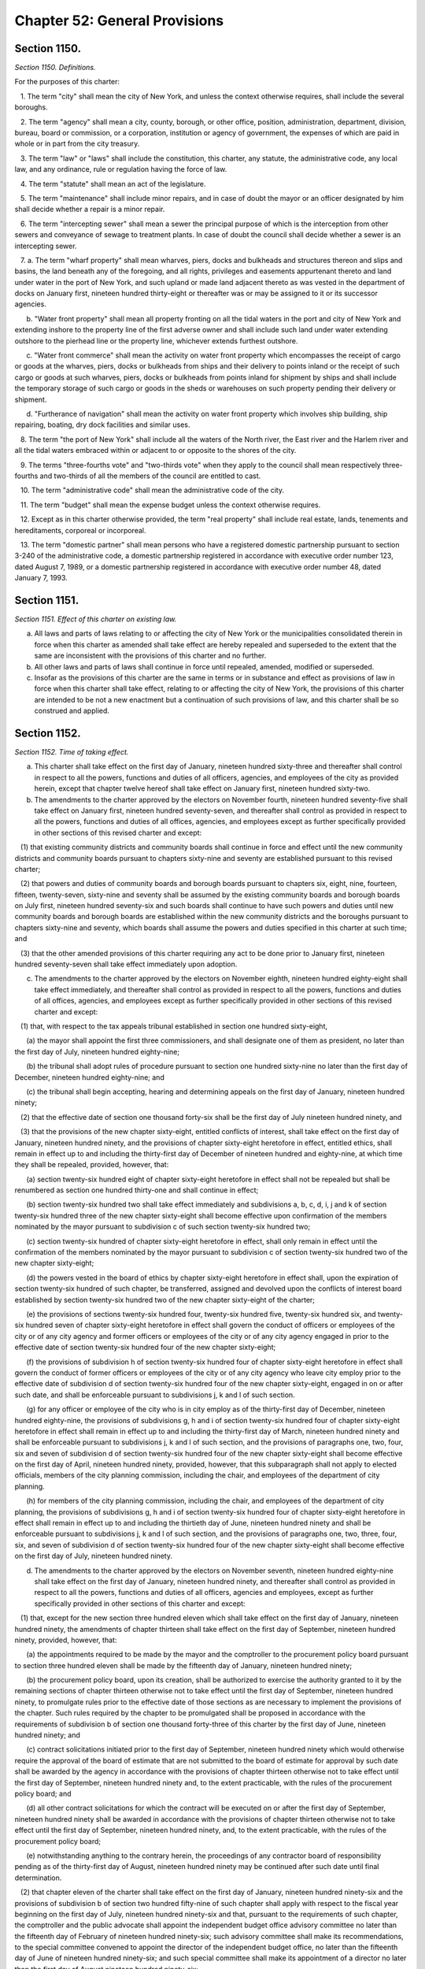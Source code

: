 Chapter 52: General Provisions
============================================================================================================================================================================================================
Section 1150.
------------------------------------------------------------------------------------------------------------------------------------------------------------------------------------------------------------------------------------------------------------------------------------------------------------------------------------------------------------------------------------------------------------------------------------------------------------------------------------------------------------------------------------------------------------------------------------------------------------------------


*Section 1150. Definitions.*


For the purposes of this charter:

   1. The term "city" shall mean the city of New York, and unless the context otherwise requires, shall include the several boroughs.

   2. The term "agency" shall mean a city, county, borough, or other office, position, administration, department, division, bureau, board or commission, or a corporation, institution or agency of government, the expenses of which are paid in whole or in part from the city treasury.

   3. The term "law" or "laws" shall include the constitution, this charter, any statute, the administrative code, any local law, and any ordinance, rule or regulation having the force of law.

   4. The term "statute" shall mean an act of the legislature.

   5. The term "maintenance" shall include minor repairs, and in case of doubt the mayor or an officer designated by him shall decide whether a repair is a minor repair.

   6. The term "intercepting sewer" shall mean a sewer the principal purpose of which is the interception from other sewers and conveyance of sewage to treatment plants. In case of doubt the council shall decide whether a sewer is an intercepting sewer.

   7. a. The term "wharf property" shall mean wharves, piers, docks and bulkheads and structures thereon and slips and basins, the land beneath any of the foregoing, and all rights, privileges and easements appurtenant thereto and land under water in the port of New York, and such upland or made land adjacent thereto as was vested in the department of docks on January first, nineteen hundred thirty-eight or thereafter was or may be assigned to it or its successor agencies.

      b. "Water front property" shall mean all property fronting on all the tidal waters in the port and city of New York and extending inshore to the property line of the first adverse owner and shall include such land under water extending outshore to the pierhead line or the property line, whichever extends furthest outshore.

      c. "Water front commerce" shall mean the activity on water front property which encompasses the receipt of cargo or goods at the wharves, piers, docks or bulkheads from ships and their delivery to points inland or the receipt of such cargo or goods at such wharves, piers, docks or bulkheads from points inland for shipment by ships and shall include the temporary storage of such cargo or goods in the sheds or warehouses on such property pending their delivery or shipment.

      d. "Furtherance of navigation" shall mean the activity on water front property which involves ship building, ship repairing, boating, dry dock facilities and similar uses.

   8. The term "the port of New York" shall include all the waters of the North river, the East river and the Harlem river and all the tidal waters embraced within or adjacent to or opposite to the shores of the city.

   9. The terms "three-fourths vote" and "two-thirds vote" when they apply to the council shall mean respectively three-fourths and two-thirds of all the members of the council are entitled to cast.

   10. The term "administrative code" shall mean the administrative code of the city.

   11. The term "budget" shall mean the expense budget unless the context otherwise requires.

   12. Except as in this charter otherwise provided, the term "real property" shall include real estate, lands, tenements and hereditaments, corporeal or incorporeal.

   13. The term "domestic partner" shall mean persons who have a registered domestic partnership pursuant to section 3-240 of the administrative code, a domestic partnership registered in accordance with executive order number 123, dated August 7, 1989, or a domestic partnership registered in accordance with executive order number 48, dated January 7, 1993.




Section 1151.
------------------------------------------------------------------------------------------------------------------------------------------------------------------------------------------------------------------------------------------------------------------------------------------------------------------------------------------------------------------------------------------------------------------------------------------------------------------------------------------------------------------------------------------------------------------------------------------------------------------------


*Section 1151. Effect of this charter on existing law.*


a. All laws and parts of laws relating to or affecting the city of New York or the municipalities consolidated therein in force when this charter as amended shall take effect are hereby repealed and superseded to the extent that the same are inconsistent with the provisions of this charter and no further.

b. All other laws and parts of laws shall continue in force until repealed, amended, modified or superseded.

c. Insofar as the provisions of this charter are the same in terms or in substance and effect as provisions of law in force when this charter shall take effect, relating to or affecting the city of New York, the provisions of this charter are intended to be not a new enactment but a continuation of such provisions of law, and this charter shall be so construed and applied.




Section 1152.
------------------------------------------------------------------------------------------------------------------------------------------------------------------------------------------------------------------------------------------------------------------------------------------------------------------------------------------------------------------------------------------------------------------------------------------------------------------------------------------------------------------------------------------------------------------------------------------------------------------------


*Section 1152. Time of taking effect.*


a. This charter shall take effect on the first day of January, nineteen hundred sixty-three and thereafter shall control in respect to all the powers, functions and duties of all officers, agencies, and employees of the city as provided herein, except that chapter twelve hereof shall take effect on January first, nineteen hundred sixty-two.

b. The amendments to the charter approved by the electors on November fourth, nineteen hundred seventy-five shall take effect on January first, nineteen hundred seventy-seven, and thereafter shall control as provided in respect to all the powers, functions and duties of all offices, agencies, and employees except as further specifically provided in other sections of this revised charter and except:

   (1) that existing community districts and community boards shall continue in force and effect until the new community districts and community boards pursuant to chapters sixty-nine and seventy are established pursuant to this revised charter;

   (2) that powers and duties of community boards and borough boards pursuant to chapters six, eight, nine, fourteen, fifteen, twenty-seven, sixty-nine and seventy shall be assumed by the existing community boards and borough boards on July first, nineteen hundred seventy-six and such boards shall continue to have such powers and duties until new community boards and borough boards are established within the new community districts and the boroughs pursuant to chapters sixty-nine and seventy, which boards shall assume the powers and duties specified in this charter at such time; and

   (3) that the other amended provisions of this charter requiring any act to be done prior to January first, nineteen hundred seventy-seven shall take effect immediately upon adoption.

c. The amendments to the charter approved by the electors on November eighth, nineteen hundred eighty-eight shall take effect immediately, and thereafter shall control as provided in respect to all the powers, functions and duties of all offices, agencies, and employees except as further specifically provided in other sections of this revised charter and except:

   (1) that, with respect to the tax appeals tribunal established in section one hundred sixty-eight,

      (a) the mayor shall appoint the first three commissioners, and shall designate one of them as president, no later than the first day of July, nineteen hundred eighty-nine;

      (b) the tribunal shall adopt rules of procedure pursuant to section one hundred sixty-nine no later than the first day of December, nineteen hundred eighty-nine; and

      (c) the tribunal shall begin accepting, hearing and determining appeals on the first day of January, nineteen hundred ninety;

   (2) that the effective date of section one thousand forty-six shall be the first day of July nineteen hundred ninety, and

   (3) that the provisions of the new chapter sixty-eight, entitled conflicts of interest, shall take effect on the first day of January, nineteen hundred ninety, and the provisions of chapter sixty-eight heretofore in effect, entitled ethics, shall remain in effect up to and including the thirty-first day of December of nineteen hundred and eighty-nine, at which time they shall be repealed, provided, however, that:

      (a) section twenty-six hundred eight of chapter sixty-eight heretofore in effect shall not be repealed but shall be renumbered as section one hundred thirty-one and shall continue in effect;

      (b) section twenty-six hundred two shall take effect immediately and subdivisions a, b, c, d, i, j and k of section twenty-six hundred three of the new chapter sixty-eight shall become effective upon confirmation of the members nominated by the mayor pursuant to subdivision c of such section twenty-six hundred two;

      (c) section twenty-six hundred of chapter sixty-eight heretofore in effect, shall only remain in effect until the confirmation of the members nominated by the mayor pursuant to subdivision c of section twenty-six hundred two of the new chapter sixty-eight;

      (d) the powers vested in the board of ethics by chapter sixty-eight heretofore in effect shall, upon the expiration of section twenty-six hundred of such chapter, be transferred, assigned and devolved upon the conflicts of interest board established by section twenty-six hundred two of the new chapter sixty-eight of the charter;

      (e) the provisions of sections twenty-six hundred four, twenty-six hundred five, twenty-six hundred six, and twenty-six hundred seven of chapter sixty-eight heretofore in effect shall govern the conduct of officers or employees of the city or of any city agency and former officers or employees of the city or of any city agency engaged in prior to the effective date of section twenty-six hundred four of the new chapter sixty-eight;

      (f) the provisions of subdivision h of section twenty-six hundred four of chapter sixty-eight heretofore in effect shall govern the conduct of former officers or employees of the city or of any city agency who leave city employ prior to the effective date of subdivision d of section twenty-six hundred four of the new chapter sixty-eight, engaged in on or after such date, and shall be enforceable pursuant to subdivisions j, k and l of such section.

      (g) for any officer or employee of the city who is in city employ as of the thirty-first day of December, nineteen hundred eighty-nine, the provisions of subdivisions g, h and i of section twenty-six hundred four of chapter sixty-eight heretofore in effect shall remain in effect up to and including the thirty-first day of March, nineteen hundred ninety and shall be enforceable pursuant to subdivisions j, k and l of such section, and the provisions of paragraphs one, two, four, six and seven of subdivision d of section twenty-six hundred four of the new chapter sixty-eight shall become effective on the first day of April, nineteen hundred ninety, provided, however, that this subparagraph shall not apply to elected officials, members of the city planning commission, including the chair, and employees of the department of city planning.

      (h) for members of the city planning commission, including the chair, and employees of the department of city planning, the provisions of subdivisions g, h and i of section twenty-six hundred four of chapter sixty-eight heretofore in effect shall remain in effect up to and including the thirtieth day of June, nineteen hundred ninety and shall be enforceable pursuant to subdivisions j, k and l of such section, and the provisions of paragraphs one, two, three, four, six, and seven of subdivision d of section twenty-six hundred four of the new chapter sixty-eight shall become effective on the first day of July, nineteen hundred ninety.

d. The amendments to the charter approved by the electors on November seventh, nineteen hundred eighty-nine shall take effect on the first day of January, nineteen hundred ninety, and thereafter shall control as provided in respect to all the powers, functions and duties of all officers, agencies and employees, except as further specifically provided in other sections of this charter and except:

   (1) that, except for the new section three hundred eleven which shall take effect on the first day of January, nineteen hundred ninety, the amendments of chapter thirteen shall take effect on the first day of September, nineteen hundred ninety, provided, however, that:

      (a) the appointments required to be made by the mayor and the comptroller to the procurement policy board pursuant to section three hundred eleven shall be made by the fifteenth day of January, nineteen hundred ninety;

      (b) the procurement policy board, upon its creation, shall be authorized to exercise the authority granted to it by the remaining sections of chapter thirteen otherwise not to take effect until the first day of September, nineteen hundred ninety, to promulgate rules prior to the effective date of those sections as are necessary to implement the provisions of the chapter. Such rules required by the chapter to be promulgated shall be proposed in accordance with the requirements of subdivision b of section one thousand forty-three of this charter by the first day of June, nineteen hundred ninety; and

      (c) contract solicitations initiated prior to the first day of September, nineteen hundred ninety which would otherwise require the approval of the board of estimate that are not submitted to the board of estimate for approval by such date shall be awarded by the agency in accordance with the provisions of chapter thirteen otherwise not to take effect until the first day of September, nineteen hundred ninety and, to the extent practicable, with the rules of the procurement policy board; and

      (d) all other contract solicitations for which the contract will be executed on or after the first day of September, nineteen hundred ninety shall be awarded in accordance with the provisions of chapter thirteen otherwise not to take effect until the first day of September, nineteen hundred ninety, and, to the extent practicable, with the rules of the procurement policy board;

      (e) notwithstanding anything to the contrary herein, the proceedings of any contractor board of responsibility pending as of the thirty-first day of August, nineteen hundred ninety may be continued after such date until final determination.

   (2) that chapter eleven of the charter shall take effect on the first day of January, nineteen hundred ninety-six and the provisions of subdivision b of section two hundred fifty-nine of such chapter shall apply with respect to the fiscal year beginning on the first day of July, nineteen hundred ninety-six and that, pursuant to the requirements of such chapter, the comptroller and the public advocate shall appoint the independent budget office advisory committee no later than the fifteenth day of February of nineteen hundred ninety-six; such advisory committee shall make its recommendations, to the special committee convened to appoint the director of the independent budget office, no later than the fifteenth day of June of nineteen hundred ninety-six; and such special committee shall make its appointment of a director no later than the first day of August nineteen hundred ninety-six;

   (3) that, effective immediately, no appointment to the civil service commission shall be made except upon the recommendation of the screening committee required by section eight hundred twelve of the charter;

   (4) that, the provisions of subdivision b of section one hundred and four of the charter shall not apply to the contract budget submitted by the mayor for the fiscal year beginning the first day of July, nineteen hundred ninety nor to the contract budget adopted by the council for such year;

   (5) that, the amendments to sections one hundred ninety-two, one hundred ninety-six, one hundred ninety-eight and to chapters twenty-seven and seventy-one, and the provisions of section two hundred three shall take effect immediately upon certification that the electors have approved the amendments to the charter, provided, however, that the amendments to subdivision a of section one hundred ninety-two (other than the portions thereof requiring appointments of the members of the city planning commission on or before the first day of March, nineteen hundred ninety and providing for the length of the terms of the first appointees to the commission) shall take effect on the first day of July, nineteen hundred ninety;

   (6) that, the amendments to sections one hundred ninety-one, one hundred ninety-three, one hundred ninety-seven-a, one hundred ninety-seven-b, one hundred ninety-seven-c, one hundred ninety-nine, two hundred, two hundred one and two hundred two; the provisions of sections one hundred ninety-five, one hundred ninety-seven-d and two hundred four (except for subdivisions (g) and (h) thereof); the amendments to chapters fourteen, fifteen, twenty-one, twenty-nine, fifty-nine and sixty-one; and the provisions of chapters forty-eight and seventy-four shall take effect on the first day of July, nineteen hundred ninety, provided, however, that:

      (a) notwithstanding anything to the contrary herein, the board of estimate shall continue to review and approve applications pursuant to sections one hundred ninety-seven-c and two hundred as heretofore in effect that have been acted upon by the city planning commission on or before the thirtieth day of June, nineteen hundred ninety;

      (b) notwithstanding anything to the contrary herein, subdivisions b, d, e, f and g of section one hundred ninety-seven-c shall take effect on the second day of May, nineteen hundred ninety; and the period for review of applications by the borough presidents provided for in such subdivision g shall extend until the thirtieth day of June, nineteen hundred ninety in the case of all applications referred to the borough presidents in the month of May, nineteen hundred ninety;

      (c) notwithstanding anything to the contrary herein, any application pursuant to sections one hundred ninety-seven-c or two hundred heretofore in effect that requires borough board review and is acted on by the affected borough board after the second day of May, nineteen hundred ninety shall be forwarded to the affected borough president for review pursuant to subdivision g of section one hundred ninety-seven-c in accordance with paragraph (b) of this subdivision; and

      (d) notwithstanding anything to the contrary herein, the board of estimate shall continue up to and including the thirty-first day of August, nineteen hundred ninety, to review designations by the landmarks preservation commission, pursuant to section 25-303 of the administrative code, which have been approved by the landmarks preservation commission on or before the first day of May, nineteen hundred ninety; and designations by the landmarks preservation commission made after the first day of May and on or before the thirtieth day of June, nineteen hundred ninety, shall be subject to subdivisions eight and nine of section three thousand twenty, provided that the period for any reviews by the city planning commission and the council under such subdivisions eight and nine shall commence on the first day of July, nineteen hundred ninety;

   (7) that, subdivisions g and h of section two hundred four shall take effect on the first day of July, nineteen hundred ninety-one;

   (8) that, an elected city official who, as of the first day of January nineteen hundred ninety, holds both an elected city office and a party office, shall not be subject to the requirements of paragraph fifteen of subdivision b of section twenty-six hundred four in regard to such offices until the earlier of (i) the expiration of the term of the city office to which such official was elected prior to such date or (ii) the expiration of the term of the party office to which such official was elected or appointed prior to such date;

   (9) that, notwithstanding the provisions of section twenty-five, the council members elected at the general election in the year nineteen hundred eighty-nine shall serve for a term of two years and an additional election of council members shall be held at the general election in the year nineteen hundred ninety-one. The council members elected at such election shall serve for a term of two years.

   (10) that, notwithstanding the provisions of paragraph two of subdivision b, and subdivision c, of section fifty, a districting commission shall be appointed to prepare a districting plan for the nineteen hundred ninety-one additional election of council members in accordance with all of the requirements of chapter two-A except that such appointments shall be made in accordance with the following schedule:

      (a) between the tenth and twentieth days of January nineteen hundred ninety, the mayor shall convene the meeting or meetings required by paragraph two of subdivision b of section fifty;

      (b) on or before the fifteenth day of March of nineteen hundred ninety, each council delegation authorized to make appointments to the districting commission shall make such appointments, and each chairperson of a county committee of a political party authorized to submit nominations to the mayor shall submit such nominations; and

      (c) following the actions required by subparagraph (b) of this paragraph but no later than the fifteenth day of April of nineteen hundred ninety, the mayor shall make the remaining appointments to the districting commission.

      (d) The commission's term shall end sixty days after the day of the general election of the council in the year nineteen hundred ninety-one.

   (11) that, notwithstanding the provisions of chapter two-A, the districting commission appointed pursuant to paragraph ten of ten of this subdivision shall prepare a districting plan for the nineteen hundred ninety-one additional election of council members in accordance with the provisions of this paragraph and in accordance with the provisions of chapter two-A, to the extent that the provisions of such chapter are not inconsistent with the provisions of this paragraph.

      (a) Following its appointment, the districting commission appointed pursuant to paragraph ten of this subdivision shall meet at least once each month during nineteen hundred ninety and at least once every two weeks during nineteen hundred ninety-one until such time as it has completed its duties pursuant to this paragraph and chapter two-A.

      (b) In carrying out its responsibilities under this paragraph and chapter two-A, the commission shall utilize the final count results of the nineteen hundred ninety census delivered to the governor no later than the first day of April, nineteen hundred ninety-one in accordance with the provisions of section one hundred forty-one of title thirteen of the United States code.

      (c) As soon as practicable, the commission shall (i) establish liaison with the United States census bureau and relevant New York state agencies to facilitate the orderly and timely receipt of the results of the nineteen hundred ninety census in a format that will facilitate the commission's completion of its responsibilities and (ii) obtain such equipment, software, services and personnel as are necessary for it to effectively carry out its responsibilities under this paragraph and chapter two-A.

      (d) On or before the fifteenth day of May, nineteen hundred ninety, the director of city planning shall present to the commission an analysis of the demographic changes that have occurred in the city of New York since the nineteen hundred eighty census, a summary of the various estimates that have been made of the nineteen hundred ninety population of the city and various subdivisions of the city, an analysis of the implications of such forecasts for the establishment of districts for the nineteen hundred ninety-one council elections, and estimates of the nineteen hundred ninety population and population characteristics of existing council, assembly, community and congressional districts, to the extent such information is available. The director of city planning shall periodically thereafter provide the commission with any revisions of such information and any such additional information that will be of assistance to the commission in carrying out its responsibilities under chapter two-A. The director of city planning shall, to the maximum extent practicable, provide the commission with such technical assistance as it may require to carry out its responsibilities.

      (e) On or before the fifteenth day of June of nineteen hundred ninety, the director of city planning and the corporation counsel shall provide the commission with all information, available to them, regarding the status of the nineteen hundred ninety census and the schedule for the release of the results of such census, as will assist the commission in developing the work plan and schedule required by this paragraph.

      (f) On or before the fifteenth day of June, nineteen hundred ninety, the director of city planning and the commissioner of computer and data communications services shall provide the commission with as complete a listing as possible of the computer software products available for the utilization of census data in the establishment of districts and the analysis of the demographic characteristics of such districts; a comparative evaluation of the strengths, weaknesses, costs and benefits of the various products available including information as to the quantity and type of staff necessary to utilize the various products; an identification and description of the relevant professional services available from public and private entities; including information regarding the rates at which such services are likely to be available; and a description of the assistance which the department of city planning and the computer and data communications services agency can provide to the commission.

      (g) On or before the fifteenth day of September, nineteen hundred ninety, the commission shall adopt a work plan and time schedule for the establishment of council districts for the nineteen hundred ninety-one elections in accordance with the provisions of this paragraph and chapter two-A.

      (h) Between the first day of October and the tenth day of December, nineteen hundred ninety, the commission shall hold at least one public hearing in each borough to obtain (i) information regarding demographic trends and conditions and suggestions regarding the factors that interested parties believe the commission should consider and the procedures that it should utilize in the establishment of council districts for the nineteen hundred ninety-one elections.

      (i) On or before the first day of February, nineteen hundred ninety-one, the commission shall produce, and make available for public inspection, prototype fifty-one district plans for the purpose of testing and demonstrating the analytical and technical capabilities necessary to meet the deadlines set forth in subparagraph j of this paragraph.

      (j) Notwithstanding the provisions of section fifty-one, the commission shall complete the following steps in accordance with the following schedule:

         (i) on or before the first day of May, nineteen hundred ninety-one, the commission shall make its plan available to the public and the council for review and comment; and on or before the tenth day of such month the commission shall hold one or more public hearings on such plan;

         (ii) on or before the twentieth day of May, nineteen hundred ninety-one, the commission, after consideration of all comments received from the public and the council by the fourteenth day of May of such year, shall make a revised plan and supporting data available for public inspection and shall give public notice that comments on such revised plan may be submitted through the twenty-seventh day of May, nineteen hundred ninety-one; and on or before such latter date, the commission shall hold one or more public hearings on such plan; and

         (iii) on or before the seventh day of June, nineteen hundred ninety-one, the commission shall adopt its final plan in accordance with subdivision g of section fifty-one.

      (k) After the commission files its final plan with the city clerk pursuant to clause (iii) of subparagraph (j) of paragraph (10) of subdivision (d) of this section, the commission shall make such adjustments in its plan as may be required by court order or upon a determination of the United States Department of Justice.

   (12) that the amendments to chapter forty-six shall take effect immediately;

   (13) that the provisions of subdivision a of section twenty eight hundred shall take effect immediately and:

      (a) that for the purpose of appointing members of community boards for terms commencing on the first day of April, nineteen hundred ninety and on the first day of April, nineteen hundred ninety-one pursuant to such subdivision, the city planning commission shall, by the first day of January, nineteen hundred ninety, determine the proportion of the community district's population represented by each council member on the basis of data available as of such date and file the determination with the appropriate borough president, community board and council member; and

      (b) that the terms of community board members which would expire on the thirty-first day of December, nineteen hundred eighty nine, pursuant to the charter heretofore in effect, shall expire on the thirty-first day of March, nineteen hundred ninety and that the terms of community board members which would expire on the thirty-first day of December, nineteen hundred ninety, pursuant to the charter heretofore in effect, shall expire on the thirty-first day of March, nineteen hundred ninety-one.

   (14) that the repeal of sections sixty-one through sixty-six of chapter three, the amendment of subdivision nine of section eleven hundred fifty and the amendments to subdivisions one and sixteen of section thirty-eight, as renumbered by these amendments, deleting references to the Board of Estimate shall take effect on the first day of September of nineteen hundred ninety.

   (15) that, subdivisions a, b, and c and the first sentence of subdivision d of section one hundred ninety-five shall take effect upon the first to occur of (a) November 1, 1990 or (b) the effective date of the criteria for the location of city facilities promulgated pursuant to section two hundred three. Any agency proposing an acquisition pursuant to section one hundred ninety-five prior thereto shall, upon receiving approval of such acquisition from the commissioner of general services, file a notice of intent to acquire with the Council, which may consider and act upon the acquisition pursuant to the last sentence of subdivision d of such section.

   (16) that the provisions of paragraph a of subdivision three of section sixteen hundred two requiring the commissioner of general services to consider the criteria for location of city facilities prior to submitting an application pursuant to section one hundred ninety-seven-c for an acquisition or disposition of property shall take effect upon the effective date of such criteria pursuant to section two hundred three.

e. On and after the first day of September of nineteen hundred ninety the powers and responsibilities of the board of estimate, set forth in any state or local law, that are not otherwise devolved by the terms of such law, upon another body, agency or officer shall devolve upon the body, agency or officer of the city charged with comparable and related powers and responsibilities under this charter, consistent with the purposes and intent of this charter, provided specifically that the council shall succeed to the powers and responsibilities exercised by the board of estimate pursuant to article sixteen of the general municipal law.

f. Officers and employees of the city may take any actions as are necessary and appropriate to prepare for the implementation of the provisions of amendments to the charter approved by the electors on November seventh, nineteen hundred eighty-nine prior to such effective dates as are prescribed by subdivision d of this section.

g. The amendments to the charter approved by the electors on November third, nineteen hundred ninety-eight shall take effect on the first day of January, nineteen hundred ninety-nine, and thereafter shall control as provided in respect to all the powers, functions and duties of all officers, agencies and employees, except as further specifically provided in other sections of this charter.

h. (1) (a) The amendments to the charter, amending section six hundred three and adding a new chapter twenty-four-B, approved by the electors on November sixth, two thousand-one, shall take effect immediately, or as soon thereafter as a transfer of agency functions may be effectuated, and thereafter shall control as provided in respect to all the powers, functions and duties of all officers, agencies and employees, except as further specifically provided in other sections of this charter.

      (b) Officers and employees of the city shall take any actions as are necessary and appropriate to prepare for the implementation of the provisions of the amendments to the charter, approved by the electors on November sixth, two thousand-one, prior to the effective dates prescribed in subparagraph a of this section.*

   (2) The amendments to the charter, adding new chapters eighteen-C and eighteen-D, and a new section five hundred twenty-six-a, approved by the electors on November sixth, two thousand-one, shall take effect immediately upon certification that the electors have approved the amendments to the charter, and thereafter shall control as provided in respect to all the powers, functions and duties of all officers, agencies and employees, except as further specifically provided in other sections of this charter.

   (3) The amendments to the charter, adding a new subdivision g to section eight, a new section eighteen, and a new chapter forty, approved by the electors on November sixth, two thousand-one, shall take effect immediately, and thereafter shall control as provided in respect to all the powers, functions and duties of all officers, agencies and employees, except as further specifically provided in other sections of this charter.

   (4) (a) The amendments to the charter, amending section fifteen and chapter twenty-two, repealing chapter twenty-three, renumbering section one thousand fifty-eight, amending renumbered section one thousand fifty-seven-a and sections fourteen hundred three, fourteen hundred four, and twenty-nine hundred three, approved by the electors on November sixth, two thousand-one, shall take effect immediately, or as soon thereafter as a transfer of agency functions may be effectuated, and thereafter shall control as provided in respect to all the powers, functions and duties of all officers, agencies and employees, except as further specifically provided in other sections of this charter, except that the amendments to the charter, amending section five hundred fifty-three of such chapter twenty-two, shall take effect June 1, 2002 or the date upon which the ten members of the reconstituted and expanded board other than the chairperson have been duly appointed and qualified, whichever is earlier, provided, however, that of the first nine members of the board of health appointed on or after the effective date of these amendments, three members shall serve for two years, three members shall serve for four years, and the remainder shall serve for six years, provided further, however, that the term of any member of the board of health serving on the date of the approval of these amendments shall be deemed expired on such effective date.

      (b) Officers and employees of the city shall take any actions as are necessary and appropriate to prepare for the implementation of the provisions of the amendments to the charter, approved by the electors on November sixth, two thousand-one, prior to the effective dates prescribed in subparagraph a of this section.*

   (5) (a) The amendments to the charter, adding new chapters nineteen-A and sixty-three, and new sections nineteen, three hundred thirty-five, and three hundred ninety-eight, approved by the electors on November sixth, two thousand-one, shall take effect immediately, or as soon thereafter as a transfer of agency functions may be effectuated, and thereafter shall control as provided in respect to all the powers, functions and duties of all officers, agencies and employees, except as further specifically provided in other sections of this charter.

      (b) Officers and employees of the city shall take any actions as are necessary and appropriate to prepare for the implementation of the provisions of the amendments to the charter, approved by the electors on November sixth, two thousand-one, prior to the effective dates prescribed in subparagraph a of this section.*

i. (1) The amendments to the charter, amending sections ten, twenty-four, and forty-four, approved by the electors on November fifth, two thousand two, shall take effect immediately, provided that any vacancy that occurs in the office of the mayor on or after September twentieth, two thousand two, and before the effective date of the amendments referenced in this subdivision, shall be governed by such amendments, and any such vacancy shall be deemed to have occurred on such effective date.

   (2) Notwithstanding the provisions of section 1153, in the event that the amendment set forth in paragraph 10 of the new subdivision c of section 10 is finally adjudicated to be invalid or otherwise cannot be implemented, all of the amendments referenced in this subdivision shall be without any further force and effect and, at such time, sections ten, twenty-four, and forty-four as they existed immediately prior to the effective date of such amendments shall be reinstated and shall be deemed to have always remained in full force and effect and unamended by such amendments.

j. (1) The amendments to the charter, adding a new section thirteen-a and amending subdivision two of section one thousand forty-nine, approved by the electors on November eighth, two thousand five, shall take effect immediately, and thereafter shall control as provided with respect to all the powers, functions and duties of officers, agencies and employees, except as further specifically provided in other sections of this charter.

   (2) The amendments to the charter, repealing and reenacting section two hundred fifty-eight and amending sections ninety-five, one hundred one, two hundred thirteen, two hundred thirty-three and two hundred sixty-six and subdivision six of section two hundred fifty, approved by the electors on November eighth, two thousand five, shall take effect immediately, and thereafter shall control as provided with respect to all the powers, functions and duties of officers, agencies and employees, except as further specifically provided in other sections of this charter.

(k) (1) The amendments to the charter, amending sections eleven hundred thirty-seven and eleven hundred thirty-eight, approved by the electors on November second, two thousand ten, shall take effect immediately, and hereafter shall control as provided with respect to all the powers, functions and duties of officers, agencies and employees; provided, however, that, notwithstanding any inconsistent provision of the charter, persons holding the offices of mayor, public advocate, comptroller, borough president or council member on the date such amendments take effect shall be subject, with respect to eligibility to be elected to or serve in the offices so held, to the provisions of section eleven hundred thirty-eight that were in effect immediately prior to the approval of such amendments, and to the provisions of subdivision b of such section as added by such amendments until one full term or more has elapsed since having last held such offices, after which such persons shall be fully subject to the provisions of section eleven hundred thirty-eight, as amended by such amendments, in its entirety.

   (2) (a) (i) The amendments to the charter, amending subdivision d of section two hundred four, subdivision e of section one thousand forty-six, section one thousand forty-eight, subdivision one of section one thousand forty-nine, subdivision a of section one thousand forty-nine-a, paragraph one of subdivision a of section one thousand fifty-two, paragraph two of subdivision b of section twenty-six hundred three, and subdivision b of section twenty-six hundred six, and adding a new paragraph fifteen of subdivision a of section one thousand fifty-two, a new section one thousand fifty-seven-b, a new subdivision (g) of section twenty-two hundred three, and a new subdivision b-one of section twenty-six hundred six, approved by the electors on November second, two thousand ten, shall take effect immediately, and thereafter shall control as provided with respect to all the powers, functions and duties of officers, agencies and employees, except as further specifically provided in other sections of this charter, and, with respect to section one thousand fifty-seven-b, shall apply to elections for the offices specified in such section held after such date; provided, however, that the amendments to the charter, amending sections one thousand fifty-six, one thousand fifty-seven and subdivision one of section one thousand fifty-seven-a, repealing and reenacting section one thousand fifty-four, repealing section one thousand fifty-five, and adding a new subdivision e of section one thousand fifty-two and a new section eleven hundred thirteen, approved by the electors on November second, two thousand ten, shall take effect on the first day of January, two thousand eleven, and thereafter shall control as provided with respect to all the powers, functions and duties of officers, agencies and employees, except as further specifically provided in other sections of this charter.

         (ii) Officers and employees of the city shall take any actions as are necessary and appropriate to prepare for the implementation of such amendment prior to the effective date prescribed in this subparagraph.

      (b) Severability. If any clause, sentence, subparagraph, paragraph, subdivision, section or part of the amendments described in subparagraph (a) of this paragraph shall be adjudged by any court of competent jurisdiction to be invalid or otherwise cannot be implemented pursuant to law, such judgment or inability to implement shall not affect, impair or invalidate the remainder thereof, but shall be confined in its operation to the clause, sentence, subparagraph, paragraph, subdivision, section or part thereof directly involved in the controversy in which such judgment shall have been rendered or in the matter with respect to which implementation may not occur.

l. (1) [Repealed.]

   (2) (a) The amendments to the charter adding section 225-a and chapter 76, approved by the electors on November 6, 2018, shall take effect on April 1, 2019, and thereafter shall control as provided with respect to all the powers, functions and duties of officers, agencies and employees, except as further specifically provided in other sections of this charter.

      (b) Officers and employees of the city shall take any actions as are necessary and appropriate to prepare for the implementation of such amendment prior to April 1. 2019.

   (3) (a) The amendments to the charter amending section 82 and subdivisions a and d of section 2800, approved by the electors on November 6, 2018, shall take effect on January 1, 2019, and thereafter shall control as provided with respect to all the powers, functions and duties of officers, agencies and employees, except as further specifically provided in other sections of this charter.

      (b) Officers and employees of the city shall take any actions as are necessary and appropriate to prepare for the implementation of such amendment prior to such date.

   (4) The amendments to the charter adding section 3203, approved by the electors on November 6, 2018, shall take effect on April 1, 2019, and thereafter shall control as provided with respect to all the powers, functions and duties of officers, agencies and employees, except as further specifically provided in other sections of this charter. Officers and employees of the city shall take any actions as are necessary and appropriate to prepare for the implementation of such amendment prior to such date.

m. (1) The amendments to the charter amending paragraphs 6 and 10 of subdivision c of section 10, paragraph 6 of subdivision c of section 24, paragraph 6 of subdivision b of section 25, subdivision c of section 50, subdivisions c, e and f of section 51, paragraph 6 of subdivision e of section 81, and paragraph 6 of subdivision c of section 94, and adding a new section 1057-g, approved by the electors on November 5, 2019, shall take effect immediately upon certification that the electors have approved such amendments to the charter, and thereafter such amendments shall control as provided with respect to all the powers, functions and duties of officers, agencies and employees, except as further specifically provided in other sections of this charter.

   (2) (a) The amendments to the charter amending paragraphs 1, 3, and 4 of subdivision (b), paragraphs 1, 2, 3, and 5 of subdivision (c), and paragraphs 1 and 2 of subdivision (d), of section 440, approved by the electors on November 5, 2019, shall take effect on March 31, 2020. Officers and employees of the city shall take any actions as are necessary and appropriate to prepare for the implementation of such amendments prior to such date, and the civilian complaint review board shall promulgate any rules necessary for the timely implementation of such amendments prior to such date.

      (b) The amendments to the charter amending paragraph 3 of subdivision (d) and adding a new subdivision (g) of section 440, approved by the electors on November 5, 2019, shall take effect immediately upon certification that the electors have approved such amendments to the charter.

      (c) Upon the effective dates included in this paragraphs, the amendments described therein shall control as provided with respect to all the powers, functions and duties of officers, agencies and employees, except as further specifically provided in other sections of this charter.

   (3) (a) The amendments to the charter adding a new section 20-h, approved by the electors on November 5, 2019, shall take effect on March 31, 2020.

      (b) The amendments to the charter amending sections 31 and 391 and subdivision b of section 392, approved by the electors on November 5, 2019, shall take effect immediately upon certification that the electors have approved such amendments to the charter; provided, however, that if the office of the corporation counsel is vacant on such effective date, such vacancy will be deemed to have occurred on such effective date.

      (c) The amendments to the charter amending section 2602, approved by the electors on November 5, 2019, shall take effect immediately upon certification that the electors have approved such amendments to the charter. Provided, however, that:

         (i) The two offices of the conflicts of interest board for which terms expire on March 31, 2022 shall continue until successors have been appointed by the public advocate and comptroller, pursuant to section 2602, for the ensuing terms. The mayor shall not make nominations for successors to such offices unless such offices become vacant prior to March 31, 2022, in which case the mayor shall make nominations for successors to serve for the unexpired portion of the terms. The public advocate and comptroller shall make their initial nominations to the conflicts of interest board by January 30, 2022. If either fails to do so by such date, the term of the member in office shall be extended for an additional year, and the term of the successor to such member shall be shortened by an equal amount of time, pursuant to subdivision c of section 2602.

         (ii) The amendments to the charter amending subdivision b of section 2602 shall only apply to members serving on the conflicts of interest board whose terms begin after the effective date of such amendments, except that such amendments shall apply to any member whose term is extended pursuant to subdivision c of section 2602 after the effective date of such amendments.

      (d) The amendments to the charter amending paragraphs 1 through 3 of subdivision d of section 2604, approved by the electors on November 5, 2019, shall take effect on January 1, 2022 and shall only apply to public servants, as that terms is defined in section 2601, who leave service with the city after such date.

      (e) Upon the effective dates included in this paragraph, the amendments described therein shall control as provided with respect to all the powers, functions and duties of officers, agencies and employees, except as specified by the terms of this paragraph or as specifically provided in other sections of this charter. Officers and employees of the city shall take any actions as are necessary and appropriate to prepare for the implementation of such amendments prior to such effective dates.

   (4) (a) The following amendments to the charter, approved by the electors on November 5, 2019, shall take effect immediately upon certification that the electors have approved such amendments:

         (1) The amendments to the charter adding a new subdivision o to section 24 and adding a new subdivision 18 to section 82;

         (2) The amendments to the charter renumbering subdivisions 5 through 16 of section 250 to subdivisions 6 through 17, respectively, adding a new subdivision 5 to section 250 and amending section 1515 and subdivision a of section 1516; and

         (3)  The amendments to the charter amending subdivision a and paragraph 1 of subdivision b of section 258 and adding a new section 1528.

      (b) The amendments to the charter relettering subdivisions e and f of section 258 to be subdivisions f and g, respectively, and adding a new subdivision e to section 258, approved by the electors on November 5, 2019, shall take effect on July 1, 2020. Officers and employees of the city shall take any actions as are necessary and appropriate to prepare for the implementation of these amendments prior to such date.

      (c) Upon the effective dates included in this paragraph, the amendments described therein shall control as provided with respect to all the powers, functions and duties of officers, agencies and employees, except as further specifically provided in other sections of this charter.

   (5) (a) The amendments to the charter amending subdivision c of section 197-c, approved by the electors on November 5, 2019, shall take effect on August 31, 2020. Officers and employees of the city shall take any actions as are necessary and appropriate to prepare for the implementation of such amendments prior to the such date, and, no later than such date, the city planning commission shall establish rules providing minimum standards for the content and form of pre-certification notices to be submitted to community boards, borough boards and borough presidents.

      (b) The amendments to the charter amending subdivision e of section 197-c, approved by the electors on November 5, 2019, shall take effect immediately upon certification that the electors have approved such amendments to the charter.

      (c)  Upon the effective dates included in this paragraph, the amendments described therein shall control as provided with respect to all the powers, functions and duties of officers, agencies and employees, except as further specifically provided in other sections of this charter.






Section 1153.
------------------------------------------------------------------------------------------------------------------------------------------------------------------------------------------------------------------------------------------------------------------------------------------------------------------------------------------------------------------------------------------------------------------------------------------------------------------------------------------------------------------------------------------------------------------------------------------------------------------------


*Section 1153. Separability clause.*


If any provisions of this charter or of any amendments thereto shall be held invalid or ineffective in whole or in part or inapplicable to any person or situation, it is the purpose and intent of this charter that all other provisions thereof shall nevertheless be separately and fully effective and that the application of any such provision to other persons or situations shall not be affected.




Section 1154.
------------------------------------------------------------------------------------------------------------------------------------------------------------------------------------------------------------------------------------------------------------------------------------------------------------------------------------------------------------------------------------------------------------------------------------------------------------------------------------------------------------------------------------------------------------------------------------------------------------------------


*Section 1154. Short title.*


This charter shall be known and may be cited as "The New York city charter."




